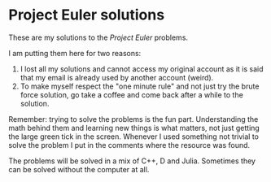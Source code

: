 * Project Euler solutions
  These are my solutions to the [[www.projecteuler.net][Project Euler]] problems.

  I am putting them here for two reasons:
  1. I lost all my solutions and cannot access my original account as
     it is said that my email is already used by another account
     (weird).
  2. To make myself respect the "one minute rule" and not just try the
     brute force solution, go take a coffee and come back after a
     while to the solution.

  Remember: trying to solve the problems is the fun
  part. Understanding the math behind them and learning new things is
  what matters, not just getting the large green tick in the
  screen. Whenever I used something not trivial to solve the problem I
  put in the comments where the resource was found.

  The problems will be solved in a mix of C++, D and Julia. Sometimes
  they can be solved without the computer at all.
